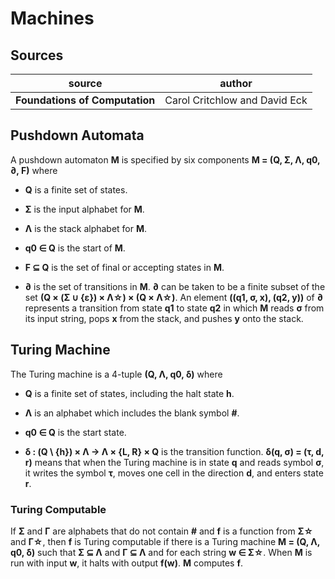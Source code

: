 * Machines

** Sources

| source                       | author                        |
|------------------------------+-------------------------------|
| *Foundations of Computation* | Carol Critchlow and David Eck |

** Pushdown Automata

A pushdown automaton *M* is specified by six components *M = (Q, Σ, Λ, q0, ∂, F)* where

- *Q* is a finite set of states.

- *Σ* is the input alphabet for *M*.

- *Λ* is the stack alphabet for *M*.

- *q0 ∈ Q* is the start of *M*.

- *F ⊆ Q* is the set of final or accepting states in *M*.

- *∂* is the set of transitions in *M*. *∂* can be taken to be a finite subset of the set
  *(Q × (Σ ∪ {ε}) × Λ\star{}) × (Q × Λ\star{})*. An element *((q1, σ, x), (q2, y))* of *∂*
  represents a transition from state *q1* to state *q2* in which *M* reads *σ* from its
  input string, pops *x* from the stack, and pushes *y* onto the stack.

** Turing Machine

The Turing machine is a 4-tuple *(Q, Λ, q0, δ)* where

- *Q* is a finite set of states, including the halt state *h*.

- *Λ* is an alphabet which includes the blank symbol *#*.

- *q0 ∈ Q* is the start state.

- *δ : (Q \ {h}) × Λ → Λ × {L, R} × Q* is the transition function. *δ(q, σ) = (τ, d, r)* means
  that when the Turing machine is in state *q* and reads symbol *σ*, it writes the symbol *τ*,
  moves one cell in the direction *d*, and enters state *r*.

*** Turing Computable

If *Σ* and *Γ* are alphabets that do not contain *#* and *f* is a function from *Σ\star{}*
and *Γ\star{}*, then *f* is Turing computable if there is a Turing machine *M = (Q, Λ, q0, δ)*
such that *Σ ⊆ Λ* and *Γ ⊆ Λ* and for each string *w ∈ Σ\star{}*. When *M* is run with input
*w*, it halts with output *f(w)*. *M* computes *f*.
